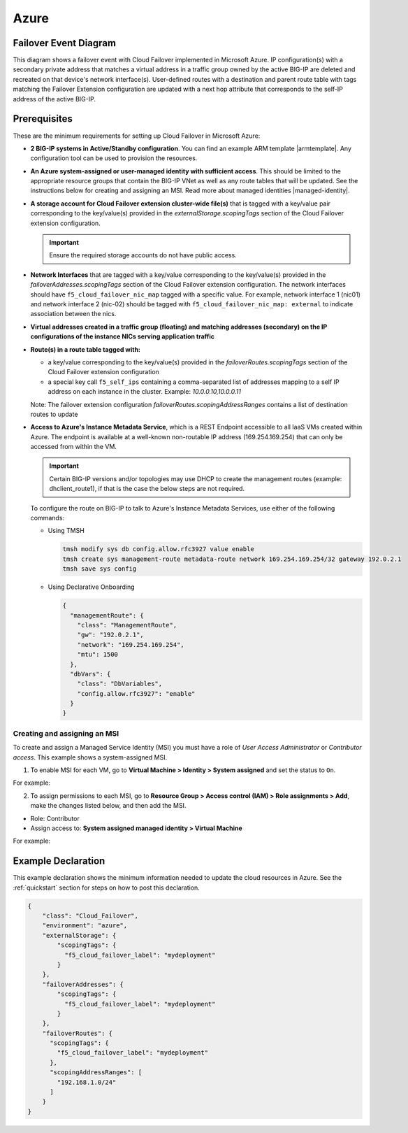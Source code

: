 .. _azure:

Azure
=====

Failover Event Diagram
----------------------

This diagram shows a failover event with Cloud Failover implemented in Microsoft Azure. IP configuration(s) with a secondary private address that matches a virtual address in a traffic group owned by the active BIG-IP are deleted and recreated on that device's network interface(s). User-defined routes with a destination and parent route table with tags matching the Failover Extension configuration are updated with a next hop attribute that corresponds to the self-IP address of the active BIG-IP.

.. image:: ../images/azure/AzureFailoverExtensionHighLevel.gif
  :width: 800

Prerequisites
-------------
These are the minimum requirements for setting up Cloud Failover in Microsoft Azure:

- **2 BIG-IP systems in Active/Standby configuration**. You can find an example ARM template |armtemplate|. Any configuration tool can be used to provision the resources.
- **An Azure system-assigned or user-managed identity with sufficient access**. This should be limited to the appropriate resource groups that contain the BIG-IP VNet as well as any route tables that will be updated. See the instructions below for creating and assigning an MSI. Read more about managed identities |managed-identity|.
- **A storage account for Cloud Failover extension cluster-wide file(s)** that is tagged with a key/value pair corresponding to the key/value(s) provided in the `externalStorage.scopingTags` section of the Cloud Failover extension configuration.
  
  .. IMPORTANT:: Ensure the required storage accounts do not have public access.

- **Network Interfaces** that are tagged with a key/value corresponding to the key/value(s) provided in the `failoverAddresses.scopingTags` section of the Cloud Failover extension configuration. The network interfaces should have ``f5_cloud_failover_nic_map`` tagged with a specific value. For example, network interface 1 (nic01) and network interface 2 (nic-02) should be tagged with ``f5_cloud_failover_nic_map: external`` to indicate association between the nics.
- **Virtual addresses created in a traffic group (floating) and matching addresses (secondary) on the IP configurations of the instance NICs serving application traffic**
- **Route(s) in a route table tagged with:**

  - a key/value corresponding to the key/value(s) provided in the `failoverRoutes.scopingTags` section of the Cloud Failover extension configuration
  - a special key call ``f5_self_ips`` containing a comma-separated list of addresses mapping to a self IP address on each instance in the cluster. Example: `10.0.0.10,10.0.0.11`

  Note: The failover extension configuration `failoverRoutes.scopingAddressRanges` contains a list of destination routes to update

- **Access to Azure's Instance Metadata Service**, which is a REST Endpoint accessible to all IaaS VMs created within Azure. The endpoint is available at a well-known non-routable IP address (169.254.169.254) that can only be accessed from within the VM.
  
  .. IMPORTANT:: Certain BIG-IP versions and/or topologies may use DHCP to create the management routes (example: dhclient_route1), if that is the case the below steps are not required.

  To configure the route on BIG-IP to talk to Azure's Instance Metadata Services, use either of the following commands:

  - Using TMSH

    .. code-block:: bash

      tmsh modify sys db config.allow.rfc3927 value enable
      tmsh create sys management-route metadata-route network 169.254.169.254/32 gateway 192.0.2.1
      tmsh save sys config

  - Using Declarative Onboarding
        
    .. code-block:: json

      {
        "managementRoute": {
          "class": "ManagementRoute",
          "gw": "192.0.2.1",
          "network": "169.254.169.254",
          "mtu": 1500
        },
        "dbVars": {
          "class": "DbVariables",
          "config.allow.rfc3927": "enable"
        }
      }


Creating and assigning an MSI
`````````````````````````````
To create and assign a Managed Service Identity (MSI) you must have a role of `User Access Administrator` or `Contributor access`. This example shows a system-assigned MSI.

1. To enable MSI for each VM, go to **Virtual Machine > Identity > System assigned** and set the status to ``On``.

For example:

.. image:: ../images/azure/AzureMSIVMIdentity.png
  :width: 1000

2. To assign permissions to each MSI, go to **Resource Group > Access control (IAM) > Role assignments > Add**, make the changes listed below, and then add the MSI.

- Role: Contributor
- Assign access to: **System assigned managed identity > Virtual Machine**

For example: 

.. image:: ../images/azure/AzureMSIAssignedToResourceGroup.png
  :width: 1000





.. _azure-example:

Example Declaration
-------------------
This example declaration shows the minimum information needed to update the cloud resources in Azure. See the :ref:`quickstart` section for steps on how to post this declaration.

.. code-block:: json

    {
        "class": "Cloud_Failover",
        "environment": "azure",
        "externalStorage": {
            "scopingTags": {
              "f5_cloud_failover_label": "mydeployment"
            }
        },
        "failoverAddresses": {
            "scopingTags": {
              "f5_cloud_failover_label": "mydeployment"
            }
        },
        "failoverRoutes": {
          "scopingTags": {
            "f5_cloud_failover_label": "mydeployment"
          },
          "scopingAddressRanges": [
            "192.168.1.0/24"
          ]
        }
    }


.. |github| raw:: html

   <a href="https://github.com/F5Networks/f5-azure-arm-templates/tree/master/supported/failover/same-net/via-api/n-nic/existing-stack/payg" target="_blank">Github</a>

.. |armtemplate| raw:: html

   <a href="https://github.com/F5Networks/f5-azure-arm-templates/blob/master/supported/failover/same-net/via-api/n-nic/existing-stack/payg" target="_blank">here</a>


.. |managed-identity| raw:: html

   <a href="https://docs.microsoft.com/en-us/azure/active-directory/managed-identities-azure-resources/overview" target="_blank">here</a>